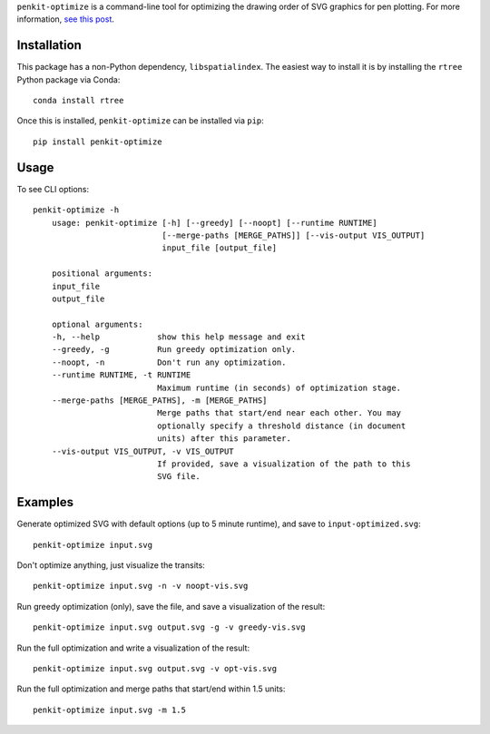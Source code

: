 ``penkit-optimize`` is a command-line tool for optimizing the drawing order of SVG graphics for pen plotting. For more information, `see this post <https://bitaesthetics.com/posts/optimizing-plots-with-a-tsp-solver.html>`_.

Installation
~~~~~~~~~~~~

This package has a non-Python dependency, ``libspatialindex``. The easiest way to install it is by installing the ``rtree`` Python package via Conda::

    conda install rtree

Once this is installed, ``penkit-optimize`` can be installed via ``pip``::

    pip install penkit-optimize

Usage
~~~~~

To see CLI options::

    penkit-optimize -h
        usage: penkit-optimize [-h] [--greedy] [--noopt] [--runtime RUNTIME]
                               [--merge-paths [MERGE_PATHS]] [--vis-output VIS_OUTPUT]
                               input_file [output_file]

        positional arguments:
        input_file
        output_file

        optional arguments:
        -h, --help            show this help message and exit
        --greedy, -g          Run greedy optimization only.
        --noopt, -n           Don't run any optimization.
        --runtime RUNTIME, -t RUNTIME
                              Maximum runtime (in seconds) of optimization stage.
        --merge-paths [MERGE_PATHS], -m [MERGE_PATHS]
                              Merge paths that start/end near each other. You may
                              optionally specify a threshold distance (in document
                              units) after this parameter.
        --vis-output VIS_OUTPUT, -v VIS_OUTPUT
                              If provided, save a visualization of the path to this
                              SVG file.

Examples
~~~~~~~~

Generate optimized SVG with default options (up to 5 minute runtime), and save to ``input-optimized.svg``::

    penkit-optimize input.svg

Don't optimize anything, just visualize the transits::

    penkit-optimize input.svg -n -v noopt-vis.svg

.. image:: examples/noopt-vis.svg

Run greedy optimization (only), save the file, and save a visualization of the result::

    penkit-optimize input.svg output.svg -g -v greedy-vis.svg

.. image:: examples/greedy-vis.svg

Run the full optimization and write a visualization of the result::

    penkit-optimize input.svg output.svg -v opt-vis.svg

.. image:: examples/opt-vis.svg

Run the full optimization and merge paths that start/end within 1.5 units::

    penkit-optimize input.svg -m 1.5
